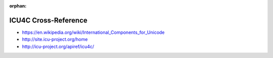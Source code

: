 :orphan:

.. index:: ICU4C
.. highlight:: c++

*********************
ICU4C Cross-Reference
*********************

.. todo:: To be written.

- https://en.wikipedia.org/wiki/International_Components_for_Unicode
- http://site.icu-project.org/home
- http://icu-project.org/apiref/icu4c/
